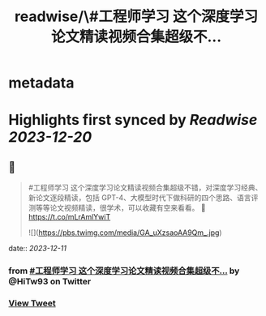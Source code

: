 :PROPERTIES:
:title: readwise/\#工程师学习 这个深度学习论文精读视频合集超级不...
:END:


* metadata
:PROPERTIES:
:author: [[HiTw93 on Twitter]]
:full-title: "\#工程师学习 这个深度学习论文精读视频合集超级不..."
:category: [[tweets]]
:url: https://twitter.com/HiTw93/status/1733999284465320293
:image-url: https://pbs.twimg.com/profile_images/1540397753586528256/SFkyn7LD.jpg
:END:

* Highlights first synced by [[Readwise]] [[2023-12-20]]
** 📌
#+BEGIN_QUOTE
#工程师学习 这个深度学习论文精读视频合集超级不错，对深度学习经典、新论文逐段精读，包括 GPT-4、大模型时代下做科研的四个思路、语言评测等等论文视频精读，很学术，可以收藏有空来看看。
🤖 https://t.co/mLrAmlYwiT 

![](https://pbs.twimg.com/media/GA_uXzsaoAA9Qm_.jpg) 
#+END_QUOTE
    date:: [[2023-12-11]]
*** from _#工程师学习 这个深度学习论文精读视频合集超级不..._ by @HiTw93 on Twitter
*** [[https://twitter.com/HiTw93/status/1733999284465320293][View Tweet]]